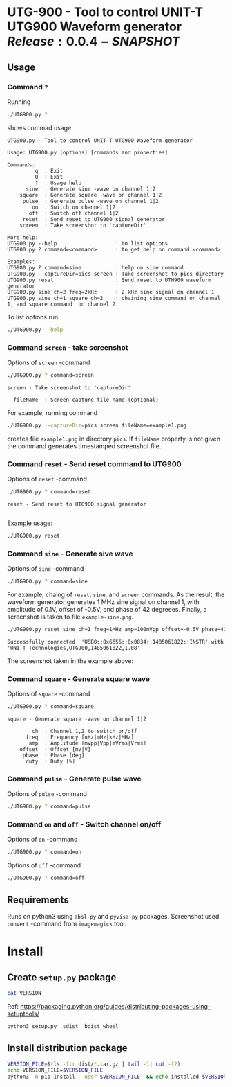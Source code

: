 * UTG-900 - Tool to control UNIT-T UTG900 Waveform generator $Release:0.0.4-SNAPSHOT$

** Usage
:PROPERTIES:
:header-args:bash: :dir  UTG900
:END:

*** Command ~?~

Running 

#+name: help
#+BEGIN_SRC bash :eval no-export :results output :exports both
./UTG900.py ?
#+END_SRC

shows commad usage

#+RESULTS: help
#+begin_example
UTG900.py - Tool to control UNIT-T UTG900 Waveform generator

Usage: UTG900.py [options] [commands and properties] 

Commands:
         q  : Exit
         Q  : Exit
         ?  : Usage help
      sine  : Generate sine -wave on channel 1|2
    square  : Generate square -wave on channel 1|2
     pulse  : Generate pulse -wave on channel 1|2
        on  : Switch on channel 1|2
       off  : Switch off channel 1|2
     reset  : Send reset to UTG900 signal generator
    screen  : Take screenshot to 'captureDir'

More help:
UTG900.py --help                   : to list options
UTG900.py ? command=<command>      : to get help on command <command>

Examples:
UTG900.py ? command=sine           : help on sine command
UTG900.py --captureDir=pics screen : Take screenshot to pics directory
UTG900.py reset                    : Send reset to UTH900 waveform generator
UTG900.py sine ch=2 freq=2kHz      : 2 kHz sine signal on channel 1
UTG900.py sine ch=1 square ch=2    : chaining sine command on channel 1, and square command  on channel 2
#+end_example


To list options run 

#+BEGIN_SRC bash :eval no-export :results output
./UTG900.py --help
#+END_SRC

#+RESULTS:
#+begin_example

       USAGE: ./UTG900.py [flags]
flags:

./UTG900.py:
  --addr: UTG900 pyvisa resource address
    (default: 'USB0::0x6656::0x0834::1485061822::INSTR')
  --captureDir: Capture directory
    (default: 'tmp')
  --debug: -3=fatal, -1=warning, 0=info, 1=debug
    (default: '-1')
    (an integer)

Try --helpfull to get a list of all flags.
#+end_example


*** Command ~screen~ - take screenshot

Options of  ~screen~ -command

#+BEGIN_SRC bash :eval no-export :results output :exports both
./UTG900.py ? command=screen
#+END_SRC

#+RESULTS:
: screen - Take screenshot to 'captureDir'
: 
:   fileName  : Screen capture file name (optional)

For example, running command

#+BEGIN_SRC bash :eval no-export :results output :exports code
./UTG900.py --captureDir=pics screen fileName=example1.png
#+END_SRC

#+RESULTS:
: Successfully connected  'USB0::0x6656::0x0834::1485061822::INSTR' with 'UNI-T Technologies,UTG900,1485061822,1.08'

creates file ~example1.png~ in directory ~pics~. If ~fileName~
property is not given the command generates timestamped screenshot
file.

[[file:UTG900/pics/example1.png]]


*** Command ~reset~ - Send reset command to UTG900 

Options of  ~reset~ -command

#+BEGIN_SRC bash :eval no-export :results output :exports both
./UTG900.py ? command=reset
#+END_SRC

#+RESULTS:
: reset - Send reset to UTG900 signal generator
: 

Example usage:

#+BEGIN_SRC bash :eval no-export :results output :exports code
./UTG900.py reset
#+END_SRC

#+RESULTS:
: Successfully connected  'USB0::0x6656::0x0834::1485061822::INSTR' with 'UNI-T Technologies,UTG900,1485061822,1.08'


*** Command ~sine~ - Generate sive wave

Options of  ~sine~ -command

#+BEGIN_SRC bash :eval no-export :results output
./UTG900.py ? command=sine
#+END_SRC

#+RESULTS:
: sine - Generate sine -wave on channel 1|2
: 
:         ch  : Channel for wave generation
:       freq  : Frequency [uHz|mHz|kHz|MHz]
:        amp  : Amplitude [mVpp|Vpp|mVrms|Vrms]
:     offset  : Offset [mV|V]
:      phase  : Phase [deg]



For example, chaing of ~reset~, ~sine~, and ~screen~ commands. As the
result, the waveform generator generates 1 MHz sine signal on channel
1, with amplitude of 0.1V, offset of -0.5V, and phase of 42 degreees.
Finally, a screenshot is taken to file ~example-sine.png~.

#+BEGIN_SRC bash :eval no-export :results output :exports both
./UTG900.py reset sine ch=1 freq=1MHz amp=100mVpp offset=-0.5V phase=42deg screen fileName=example-sine.png
#+END_SRC

#+RESULTS:
: Successfully connected  'USB0::0x6656::0x0834::1485061822::INSTR' with 'UNI-T Technologies,UTG900,1485061822,1.08'

The screenshot taken in the example above: 

[[file:UTG900/pics/example-sine.png]]


*** Command ~square~ - Generate square wave

Options of  ~square~ -command

#+BEGIN_SRC bash :eval no-export :results output :exports both
./UTG900.py ? command=square
#+END_SRC

#+RESULTS:
: square - Generate square -wave on channel 1|2
: 
:         ch  : Channel 1,2 to switch on/off
:       freq  : Frequency [uHz|mHz|kHz|MHz]
:        amp  : Amplitude [mVpp|Vpp|mVrms|Vrms]
:     offset  : Offset [mV|V]
:      phase  : Phase [deg]
:       duty  : Duty [%]



*** Command ~pulse~ - Generate pulse wave

Options of  ~pulse~ -command

#+BEGIN_SRC bash :eval no-export :results output
./UTG900.py ? command=pulse
#+END_SRC

#+RESULTS:
#+begin_example
pulse - Generate pulse -wave on channel 1|2

        ch  : Channel 1,2 to switch on/off
      freq  : Frequency [uHz|mHz|kHz|MHz]
       amp  : Amplitude [mVpp|Vpp|mVrms|Vrms]
    offset  : Offset [mV|V]
     phase  : Phase [deg]
      duty  : Duty [%]
    raised  : Raise [ns,us,ms,s,ks]
      fall  : Fall [ns,us,ms,s,ks]
#+end_example



*** Command ~on~ and ~off~ - Switch channel on/off

Options of  ~on~ -command

#+BEGIN_SRC bash :eval no-export :results output :export both
./UTG900.py ? command=on
#+END_SRC

#+RESULTS:
: on - Switch on channel 1|2
: 
:         ch  : Channel 1,2 to switch on/off


Options of  ~off~ -command

#+BEGIN_SRC bash :eval no-export :results output :export both
./UTG900.py ? command=off
#+END_SRC

#+RESULTS:
: off - Switch off channel 1|2
: 
:         ch  : Channel 1,2 to switch on/off




** Requirements 

Runs on python3 using ~absl-py~ and ~pyvisa-py~ packages. Screenshot
used ~convert~ -command from ~imagemagick~ tool.


* Install

**  Create =setup.py= package

#+BEGIN_SRC bash :eval no-export :results output
cat VERSION
#+END_SRC

#+RESULTS:
: 0.0.3


Ref: https://packaging.python.org/guides/distributing-packages-using-setuptools/

#+BEGIN_SRC bash :eval no-export :results output :exports code
python3 setup.py  sdist  bdist_wheel
#+END_SRC

#+RESULTS:
#+begin_example
version 0.0.3 , packages ['UTG900']
running sdist
running egg_info
writing utg900.egg-info/PKG-INFO
writing dependency_links to utg900.egg-info/dependency_links.txt
writing top-level names to utg900.egg-info/top_level.txt
reading manifest file 'utg900.egg-info/SOURCES.txt'
writing manifest file 'utg900.egg-info/SOURCES.txt'
running check
creating utg900-0.0.3
creating utg900-0.0.3/UTG900
creating utg900-0.0.3/utg900.egg-info
copying files to utg900-0.0.3...
copying setup.py -> utg900-0.0.3
copying UTG900/UTG900.py -> utg900-0.0.3/UTG900
copying UTG900/__init__.py -> utg900-0.0.3/UTG900
copying UTG900/../RELEASES.md -> utg900-0.0.3/UTG900/..
copying UTG900/../VERSION -> utg900-0.0.3/UTG900/..
copying utg900.egg-info/PKG-INFO -> utg900-0.0.3/utg900.egg-info
copying utg900.egg-info/SOURCES.txt -> utg900-0.0.3/utg900.egg-info
copying utg900.egg-info/dependency_links.txt -> utg900-0.0.3/utg900.egg-info
copying utg900.egg-info/top_level.txt -> utg900-0.0.3/utg900.egg-info
Writing utg900-0.0.3/setup.cfg
Creating tar archive
removing 'utg900-0.0.3' (and everything under it)
running bdist_wheel
running build
running build_py
installing to build/bdist.linux-x86_64/wheel
running install
running install_lib
creating build/bdist.linux-x86_64/wheel
creating build/bdist.linux-x86_64/wheel/UTG900
copying build/lib/UTG900/__init__.py -> build/bdist.linux-x86_64/wheel/UTG900
copying build/lib/UTG900/UTG900.py -> build/bdist.linux-x86_64/wheel/UTG900
copying build/lib/VERSION -> build/bdist.linux-x86_64/wheel
copying build/lib/RELEASES.md -> build/bdist.linux-x86_64/wheel
running install_egg_info
Copying utg900.egg-info to build/bdist.linux-x86_64/wheel/utg900-0.0.3-py3.9.egg-info
running install_scripts
creating build/bdist.linux-x86_64/wheel/utg900-0.0.3.dist-info/WHEEL
creating 'dist/utg900-0.0.3-py3-none-any.whl' and adding 'build/bdist.linux-x86_64/wheel' to it
adding 'RELEASES.md'
adding 'VERSION'
adding 'UTG900/UTG900.py'
adding 'UTG900/__init__.py'
adding 'utg900-0.0.3.dist-info/METADATA'
adding 'utg900-0.0.3.dist-info/WHEEL'
adding 'utg900-0.0.3.dist-info/top_level.txt'
adding 'utg900-0.0.3.dist-info/RECORD'
removing build/bdist.linux-x86_64/wheel
#+end_example


** Install distribution package

#+BEGIN_SRC bash :eval no-export :results output
VERSION_FILE=$(ls -1tr dist/*.tar.gz | tail -1| cut -f2)
echo VERSION_FILE=$VERSION_FILE
python3 -m pip install --user $VERSION_FILE  && echo installed $VERSION_FILE
#+END_SRC

#+RESULTS:
#+begin_example
VERSION_FILE=dist/utg900-0.0.3.tar.gz
Processing ./dist/utg900-0.0.3.tar.gz
Building wheels for collected packages: utg900
  Building wheel for utg900 (setup.py): started
  Building wheel for utg900 (setup.py): finished with status 'done'
  Created wheel for utg900: filename=utg900-0.0.3-py3-none-any.whl size=6927 sha256=2119925b02a9cfffb7ed4766217aeaf9e25dedc5b6037ba563c008796da2ec9f
  Stored in directory: /home/jj/.cache/pip/wheels/4f/a5/ac/26a6b05bd6322efe5983535804c48cef89b17941d95806a5e2
Successfully built utg900
Installing collected packages: utg900
  Attempting uninstall: utg900
    Found existing installation: utg900 0.0.2
    Uninstalling utg900-0.0.2:
      Successfully uninstalled utg900-0.0.2
Successfully installed utg900-0.0.3
installed dist/utg900-0.0.3.tar.gz
#+end_example


* Delivery                                                         :noexport:

** Relaseit

*** Show release status

 #+BEGIN_SRC sh :eval no-export :results output
 releaseit.sh show
 #+END_SRC

 #+RESULTS:
 : /home/jj/bin/releaseit.sh - $Release:0.0.4-SNAPSHOT$
 : ------------------------------------------------------------------
 : PREV_REL=0.0.2 --> REL=0.0.3-SNAPSHOT
 : ------------------------------------------------------------------
 : ## 0.0.3-SNAPSHOT/20210328-23:02:58
 : 
 : - README.org: installation
 : ------------------------------------------------------------------


*** Create release 

 Should not have any files unchecked

 #+BEGIN_SRC sh :eval no-export :results output
 git status
 #+END_SRC

 #+RESULTS:
 : On branch master
 : Your branch is ahead of 'origin/master' by 1 commit.
 :   (use "git push" to publish your local commits)
 : 
 : nothing to commit, working tree clean


 #+BEGIN_SRC sh :eval no-export :results output
 releaseit.sh  create_release commit current VERSION files README.org -  commit tag 2>&1 || true
 #+END_SRC

 #+RESULTS:
 : [master 1113226] ## 0.0.1/20210328-22:51:12
 :  1 file changed, 1 insertion(+), 1 deletion(-)
 : [master 7a712ea] ## 0.0.1/20210328-22:51:12
 :  1 file changed, 1 insertion(+), 1 deletion(-)


** Create snapshot

 #+BEGIN_SRC sh :eval no-export :results output
 releaseit.sh  create_snapshot current VERSION files README.org - commit || true
 #+END_SRC

 #+RESULTS:
 : [master 1f4c927] ## 0.0.2-SNAPSHOT/20210328-22:55:43
 :  3 files changed, 53 insertions(+), 67 deletions(-)



* Fin                                                              :noexport:

** Emacs variables

   #+RESULTS:

   # Local Variables:
   # org-confirm-babel-evaluate: nil
   # End:
   #
   # Muuta 
   # eval: (cdlatex-mode)
   #
   # Local ebib:
   # org-ref-default-bibliography: "./README.bib"
   # org-ref-bibliography-notes: "./README-notes.org"
   # org-ref-pdf-directory: "./pdf/"
   # org-ref-notes-directory: "."
   # bibtex-completion-notes-path: "./README-notes.org"
   # ebib-preload-bib-files: ("./README.bib")
   # ebib-notes-file: ("./README-notes.org")
   # reftex-default-bibliography: ("./README.bib")



